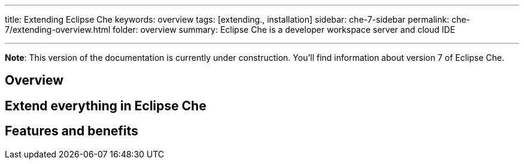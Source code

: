 ---
title: Extending Eclipse Che
keywords: overview
tags: [extending., installation]
sidebar: che-7-sidebar
permalink: che-7/extending-overview.html
folder: overview
summary: Eclipse Che is a developer workspace server and cloud IDE

---

[id="overview"]

*Note*: This version of the documentation is currently under construction. You'll find information about version 7 of Eclipse Che.

== Overview


== Extend everything in Eclipse Che



== Features and benefits